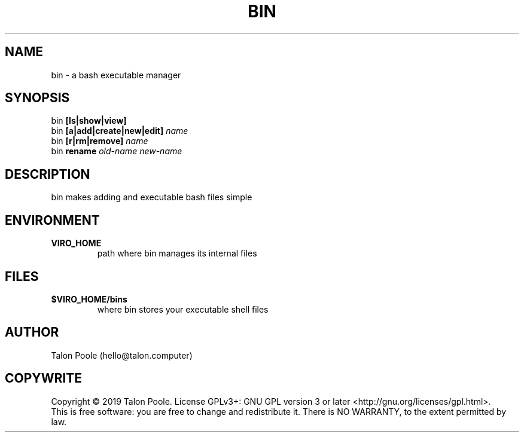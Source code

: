 .TH BIN 1 "09 Sept 2019" "1.0" "bin"
.SH NAME
bin \- a bash executable manager
.SH SYNOPSIS
bin
.B [ls|show|view]
.br
bin
.B [a|add|create|new|edit]
.I name
.br
bin
.B [r|rm|remove]
.I name
.br
bin
.B rename
.I old-name
.I new-name
.SH DESCRIPTION
bin makes adding and executable bash files simple
.SH ENVIRONMENT
.TP
.B VIRO_HOME
path where bin manages its internal files
.SH FILES
.TP
.B $VIRO_HOME/bins
where bin stores your executable shell files
.SH AUTHOR
Talon Poole (hello@talon.computer)
.SH COPYWRITE
Copyright \(co 2019 Talon Poole.
License GPLv3+: GNU GPL version 3 or later <http://gnu.org/licenses/gpl.html>.
.br
This is free software: you are free to change and redistribute it.
There is NO WARRANTY, to the extent permitted by law.
